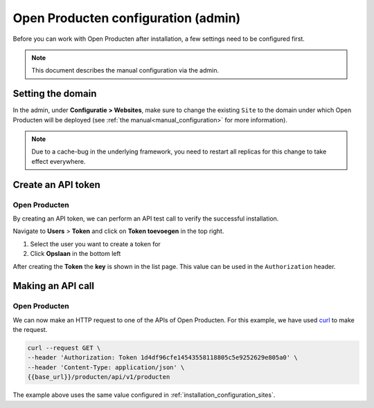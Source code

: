 .. _installation_configuration:

===============================
Open Producten configuration (admin)
===============================

Before you can work with Open Producten after installation, a few settings need to be
configured first.

.. note::

    This document describes the manual configuration via the admin.

.. _installation_configuration_sites:

Setting the domain
==================

In the admin, under **Configuratie > Websites**, make sure to change the existing
``Site`` to the domain under which Open Producten will be deployed (see
:ref:`the manual<manual_configuration>` for more information).

.. note:: Due to a cache-bug in the underlying framework, you need to restart all
   replicas for this change to take effect everywhere.

.. _installation_configuration_notificaties_api:

Create an API token
===================

Open Producten
---------
By creating an API token, we can perform an API test call to verify the successful
installation.

Navigate to **Users** > **Token** and click on **Token toevoegen**
in the top right.

1. Select the user you want to create a token for
2. Click **Opslaan** in the bottom left

After creating the **Token** the **key** is shown in the list page. This value
can be used in the ``Authorization`` header.


Making an API call
==================

Open Producten
---------
We can now make an HTTP request to one of the APIs of Open Producten. For this
example, we have used `curl`_ to make the request.

.. code-block:: bash

   curl --request GET \
   --header 'Authorization: Token 1d4df96cfe14543558118805c5e9252629e805a0' \
   --header 'Content-Type: application/json' \
   {{base_url}}/producten/api/v1/producten

The example above uses the same value configured in
:ref:`installation_configuration_sites`.

.. _Curl: https://curl.se/docs/manpage.html
